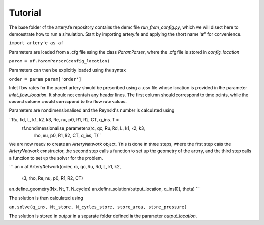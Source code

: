 Tutorial
=========

The base folder of the artery.fe repository contains the demo file `run_from_config.py`, which we will disect here to demonstrate how to run a simulation. Start by importing artery.fe and applying the short name 'af' for convenience.

``import arteryfe as af``

Parameters are loaded from a .cfg file using the class `ParamParser`, where the .cfg file is stored in `config_location`

``param = af.ParamParser(config_location)``

Parameters can then be explicitly loaded using the syntax

``order = param.param['order']``

Inlet flow rates for the parent artery should be prescribed using a .csv file whose location is provided in the parameter `inlet_flow_location`. It should not contain any header lines. The first column should correspond to time points, while the second column should correspond to the flow rate values.

Parameters are nondimensionalised and the Reynold's number is calculated using

``Ru, Rd, L, k1, k2, k3, Re, nu, p0, R1, R2, CT, q_ins, T =\
        af.nondimensionalise_parameters(rc, qc, Ru, Rd, L, k1, k2, k3,
                                   rho, nu, p0, R1, R2, CT, q_ins, T)``

We are now ready to create an `ArteryNetwork` object. This is done in three steps, where the first step calls the `ArteryNetwork` constructor, the second step calls a function to set up the geometry of the artery, and the third step calls a function to set up the solver for the problem.

```
an = af.ArteryNetwork(order, rc, qc, Ru, Rd, L, k1, k2,
                      k3,	rho, Re, nu, p0, R1, R2, CT)
an.define_geometry(Nx, Nt, T, N_cycles)
an.define_solution(output_location, q_ins[0], theta)
```

The solution is then calculated using

``an.solve(q_ins, Nt_store, N_cycles_store, store_area, store_pressure)``

The solution is stored in `output` in a separate folder defined in the parameter `output_location`.
